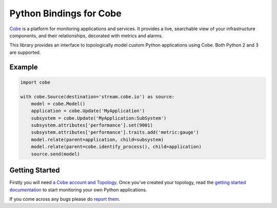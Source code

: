 ========================
Python Bindings for Cobe
========================

`Cobe <https://cobe.io/>`_ is a platform for monitoring applications and
services. It provides a live, searchable view of your infrastructure
components, and their relationships, decorated with metrics and alarms.

This library provides an interface to topologically model custom Python
applications using Cobe. Both Python 2 and 3 are supported.


Example
=======

.. code-block:: python

    import cobe

    with cobe.Source(destination='stream.cobe.io') as source:
        model = cobe.Model()
        application = cobe.Update('MyApplication')
        subsystem = cobe.Update('MyApplication:SubSystem')
        subsystem.attributes['performance'].set(9001)
        subsystem.attributes['performance'].traits.add('metric:gauge')
        model.relate(parent=application, child=subsystem)
        model.relate(parent=cobe.identify_process(), child=application)
        source.send(model)


Getting Started
===============

Firstly you will need `a Cobe account and Topology
<https://cobe.io/register>`_. Once you've created your topology, read the
`getting started documentation <https://cobe.io/docs/python/getting-started/>`_
to start monitoring your own Python applications.

If you come across any bugs please do `report them
<https://bitbucket.org/cobeio/python-cobe/issues/new>`_.
